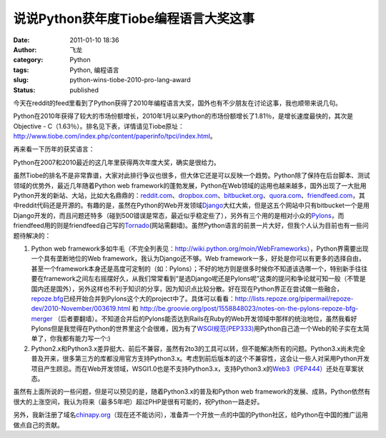 说说Python获年度Tiobe编程语言大奖这事
#####################################
:date: 2011-01-10 18:36
:author: 飞龙
:category: Python
:tags: Python, 编程语言
:slug: python-wins-tiobe-2010-pro-lang-award
:status: published

今天在reddit的feed里看到了Python获得了2010年编程语言大奖，国外也有不少朋友在讨论这事，我也顺带来说几句。

Python在2010年获得了较大的市场份额增长，2010年1月以来Python的市场份额增长了1.81％，是增长速度最快的，其次是Objective
-
C（1.63％）。排名见下表，详情请见Tiobe原址：\ http://www.tiobe.com/index.php/content/paperinfo/tpci/index.html\ 。

|image0|

再来看一下历年的获奖语言：

|image1|

Python在2007和2010最近的这几年里获得两次年度大奖，确实是很给力。

虽然Tiobe的排名不是非常靠谱，大家对此排行争议也很多，但大体它还是可以反映一个趋势。Python除了保持在后台脚本、测试领域的优势外，最近几年随着Python
web
framework的蓬勃发展，Python在Web领域的运用也越来越多，国外出现了一大批用Python开发的新站、大站，比如大名鼎鼎的：\ `reddit.com <http://www.reddit.com>`__\ 、\ `dropbox.com <http://www.dropbox.com>`__\ 、\ `bitbucket.org <http://bitbucket.org>`__\ 、\ `quora.com <http://www.quora.com>`__\ 、\ `friendfeed.com <http://friendfeed.com>`__\ ，其中reddit代码还是开源的。有趣的是，虽然在Python的Web开发领域\ `Django <http://www.djangoproject.com>`__\ 大红大紫，但是这五个网站中只有bitbucket一个是用Django开发的，而且问题还特多（碰到500错误是常态，最近似乎稳定些了），另外有三个用的是相对小众的\ `Pylons <http://www.pylonshq.com>`__\ ，而friendfeed用的则是friendfeed自己写的\ `Tornado <http://www.tornadoweb.org>`__\ (网站需翻墙)。虽然Python语言的前景一片大好，但我个人认为目前也有一些问题待解决的：

#. Python web
   framework多如牛毛（不完全列表见：\ http://wiki.python.org/moin/WebFrameworks\ ），Python界需要出现一个具有垄断地位的Web
   framework，我认为Django还不够。Web
   framework一多，好处是你可以有更多的选择自由，甚至一个framework本身还是高度可定制的（如：Pylons）；不好的地方则是很多时候你不知道该选哪一个，特别新手往往要在framework之间左右摇摆好久，从我们常常看到“是选Django呢还是Pylons呢”这类的提问和争论就可知一般（不管是国内还是国外），另外这样也不利于知识的分享，因为知识点比较分散。好在现在Python界正在尝试做一些融合，\ `repoze.bfg <http://bfg.repoze.org/>`__\ 已经开始合并到Pylons这个大的project中了。具体可以看看：\ http://lists.repoze.org/pipermail/repoze-dev/2010-November/003619.html
   和
   http://be.groovie.org/post/1558848023/notes-on-the-pylons-repoze-bfg-merger
   （后者要翻墙）。不知道合并后的Pylons能否达到Rails在Ruby的Web开发领域中那样的统治地位，虽然我看好Pylons但是我觉得在Python的世界里这个会很难，因为有了\ `WSGI规范(PEP333) <http://www.python.org/dev/peps/pep-0333/>`__\ 用Python自己造一个Web的轮子实在太简单了，你我都有能力写一个:)
#. Python2.x和Python3.x差异挺大、前后不兼容，虽然有2to3的工具可以转，但不能解决所有的问题。Python3.x尚未完全普及开来，很多第三方的库都没用官方支持Python3.x。考虑到前后版本的这个不兼容性，这会让一些人对采用Python开发项目产生顾忌。而在Web开发领域，WSGI1.0也是不支持Python3.x，支持Python3.x的\ `Web3（PEP444） <http://www.python.org/dev/peps/pep-0444/>`__\ 还处在草案状态。

虽然有上面所说的一些问题，但是可以预见的是，随着Python3.x的普及和Python
web
framework的发展、成熟，Python依然有很大的上涨空间，我认为将来（最多5年吧）超过PHP是很有可能的，祝Python一路走好。

另外，我新注册了域名\ `chinapy.org <http://www.chinapy.org>`__\ （现在还不能访问），准备弄一个开放一点的中国的Python社区，给Python在中国的推广运用做点自己的贡献。

.. |image0| image:: /static/2011/01/python_tiobe_index_2010_winner.jpg
   :class: size-full wp-image-118 aligncenter
   :width: 598px
   :height: 582px
.. |image1| image:: /static/2011/01/python_lang_wins_years.jpg
   :class: size-full wp-image-119 aligncenter
   :width: 144px
   :height: 215px
